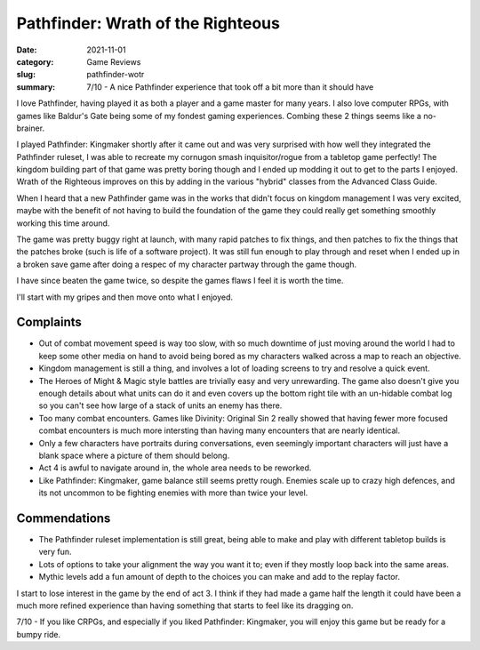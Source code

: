 Pathfinder: Wrath of the Righteous
===================================

:date: 2021-11-01
:category: Game Reviews
:slug: pathfinder-wotr

:summary: 7/10 - A nice Pathfinder experience that took off a bit more than it
    should have

I love Pathfinder, having played it as both a player and a game master for many
years. I also love computer RPGs, with games like Baldur's Gate being some of my
fondest gaming experiences. Combing these 2 things seems like a no-brainer.

I played Pathfinder: Kingmaker shortly after it came out and was very surprised
with how well they integrated the Pathfinder ruleset, I was able to recreate my
cornugon smash inquisitor/rogue from a tabletop game perfectly! The kingdom
building part of that game was pretty boring though and I ended up modding it
out to get to the parts I enjoyed. Wrath of the Righteous improves on this by
adding in the various "hybrid" classes from the Advanced Class Guide.

When I heard that a new Pathfinder game was in the works that didn't focus on
kingdom management I was very excited, maybe with the benefit of not having to
build the foundation of the game they could really get something smoothly
working this time around.

The game was pretty buggy right at launch, with many rapid patches to fix
things, and then patches to fix the things that the patches broke (such is life
of a software project). It was still fun enough to play through and reset when I
ended up in a broken save game after doing a respec of my character partway
through the game though.

I have since beaten the game twice, so despite the games flaws I feel it is
worth the time.

I'll start with my gripes and then move onto what I enjoyed.

Complaints
-----------

* Out of combat movement speed is way too slow, with so much downtime of just
  moving around the world I had to keep some other media on hand to avoid being
  bored as my characters walked across a map to reach an objective.
* Kingdom management is still a thing, and involves a lot of loading screens to
  try and resolve a quick event.
* The Heroes of Might & Magic style battles are trivially easy and very
  unrewarding. The game also doesn't give you enough details about what units
  can do it and even covers up the bottom right tile with an un-hidable combat
  log so you can't see how large of a stack of units an enemy has there.
* Too many combat encounters. Games like Divinity: Original Sin 2 really showed
  that having fewer more focused combat encounters is much more intersting than
  having many encounters that are nearly identical.
* Only a few characters have portraits during conversations, even seemingly
  important characters will just have a blank space where a picture of them
  should belong.
* Act 4 is awful to navigate around in, the whole area needs to be reworked.
* Like Pathfinder: Kingmaker, game balance still seems pretty rough. Enemies
  scale up to crazy high defences, and its not uncommon to be fighting enemies
  with more than twice your level.

Commendations
--------------

* The Pathfinder ruleset implementation is still great, being able to make and
  play with different tabletop builds is very fun.
* Lots of options to take your alignment the way you want it to; even if they
  mostly loop back into the same areas.
* Mythic levels add a fun amount of depth to the choices you can make and add to
  the replay factor.

I start to lose interest in the game by the end of act 3. I think if they had
made a game half the length it could have been a much more refined experience
than having something that starts to feel like its dragging on.


7/10 - If you like CRPGs, and especially if you liked Pathfinder: Kingmaker, you
will enjoy this game but be ready for a bumpy ride.